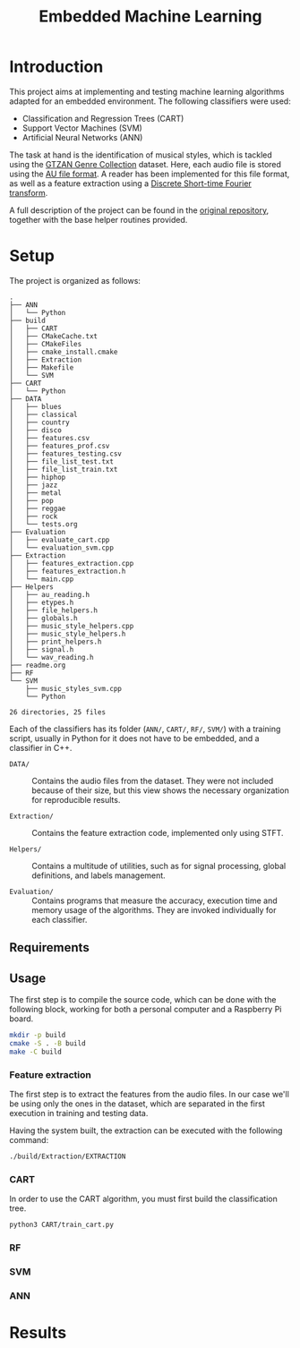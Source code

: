 #+TITLE: Embedded Machine Learning

* Introduction
This project aims at implementing and testing machine learning algorithms adapted for an embedded environment. The following classifiers were used:

- Classification and Regression Trees (CART)
- Support Vector Machines (SVM)
- Artificial Neural Networks (ANN)

The task at hand is the identification of musical styles, which is tackled using the [[https://www.kaggle.com/carlthome/gtzan-genre-collection][GTZAN Genre Collection]] dataset. Here, each audio file is stored using the [[https://en.wikipedia.org/wiki/Au_file_format][AU file format]]. A reader has been implemented for this file format, as well as a feature extraction using a [[https://en.wikipedia.org/wiki/Short-time_Fourier_transform#Discrete-time_STFT][Discrete Short-time Fourier transform]].

A full description of the project can be found in the [[https://gitlab.ensta-bretagne.fr/reynetol/embedded-machine-learning][original repository]], together with the base helper routines provided.

* Setup
The project is organized as follows:

#+begin_src bash :exports results :results output
tree -n -L 2 -I CMake*
#+end_src

#+RESULTS:
#+begin_example
.
├── ANN
│   └── Python
├── build
│   ├── CART
│   ├── CMakeCache.txt
│   ├── CMakeFiles
│   ├── cmake_install.cmake
│   ├── Extraction
│   ├── Makefile
│   └── SVM
├── CART
│   └── Python
├── DATA
│   ├── blues
│   ├── classical
│   ├── country
│   ├── disco
│   ├── features.csv
│   ├── features_prof.csv
│   ├── features_testing.csv
│   ├── file_list_test.txt
│   ├── file_list_train.txt
│   ├── hiphop
│   ├── jazz
│   ├── metal
│   ├── pop
│   ├── reggae
│   ├── rock
│   └── tests.org
├── Evaluation
│   ├── evaluate_cart.cpp
│   └── evaluation_svm.cpp
├── Extraction
│   ├── features_extraction.cpp
│   ├── features_extraction.h
│   └── main.cpp
├── Helpers
│   ├── au_reading.h
│   ├── etypes.h
│   ├── file_helpers.h
│   ├── globals.h
│   ├── music_style_helpers.cpp
│   ├── music_style_helpers.h
│   ├── print_helpers.h
│   ├── signal.h
│   └── wav_reading.h
├── readme.org
├── RF
└── SVM
    ├── music_styles_svm.cpp
    └── Python

26 directories, 25 files
#+end_example

Each of the classifiers has its folder (=ANN/=, =CART/=, =RF/=, =SVM/=) with a training script, usually in Python for it does not have to be embedded, and a classifier in C++.

- =DATA/= :: Contains the audio files from the dataset. They were not included because of their size, but this view shows the necessary organization for reproducible results.

- =Extraction/=  :: Contains the feature extraction code, implemented only using STFT.

- =Helpers/= :: Contains a multitude of utilities, such as for signal processing, global definitions, and labels management.

- =Evaluation/= :: Contains programs that measure the accuracy, execution time and memory usage of the algorithms. They are invoked individually for each classifier.

** Requirements

** Usage
The first step is to compile the source code, which can be done with the following block, working for both a personal computer and a Raspberry Pi board.

#+begin_src bash :tangle "setup.sh" :exports code :results silent
mkdir -p build
cmake -S . -B build
make -C build
#+end_src

*** Feature extraction
The first step is to extract the features from the audio files. In our case we'll be using only the ones in the dataset, which are separated in the first execution in training and testing data.

Having the system built, the extraction can be executed with the following command:

#+begin_src bash :tangle "setup.sh" :exports code :results silent
./build/Extraction/EXTRACTION
#+end_src

*** CART
In order to use the CART algorithm, you must first build the classification tree.
#+begin_src bash :tangle yes
  python3 CART/train_cart.py
#+end_src

#+RESULTS:

*** RF
*** SVM
*** ANN

* Results
